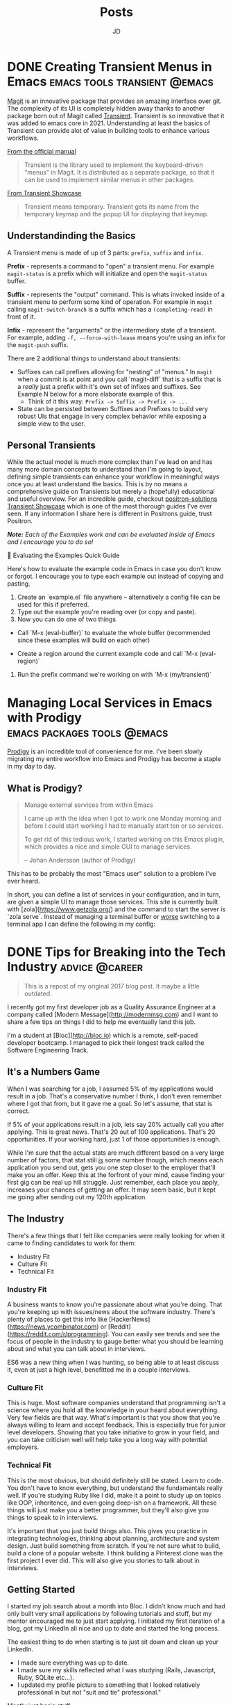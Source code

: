 #+title: Posts
#+author: JD
#+startup: overview
#+hugo_base_dir: ../
#+hugo_front_matter_format: yaml
#+hugo_custom_front_matter: :showToc true
#+hugo_custom_front_matter: :TocOpen false
#+hugo_custom_front_matter: :hidemeta: false
#+hugo_custom_front_matter: :comments: false
#+hugo_custom_front_matter: :canonicalURL: "https://canonical.url/to/page"
#+hugo_custom_front_matter: :disableShare: false
#+hugo_custom_front_matter: :hideSummary: false
#+hugo_custom_front_matter: :searchHidden: true
#+hugo_custom_front_matter: :ShowReadingTime: true
#+hugo_custom_front_matter: :ShowBreadCrumbs: true
#+hugo_custom_front_matter: :ShowPostNavLinks: true

* DONE Creating Transient Menus in Emacs :emacs:tools:transient:@emacs:
:PROPERTIES:
:EXPORT_HUGO_BUNDLE: transient-emacs
:EXPORT_FILE_NAME: index
:EXPORT_DATE: 2024-03-23
:EXPORT_HUGO_CUSTOM_FRONT_MATTER: :description "Building custom Transient menus is a great way to enhance day to day workflows"
:EXPORT_HUGO_CUSTOM_FRONT_MATTER+: :ShowToc true
:EXPORT_HUGO_CUSTOM_FRONT_MATTER+: :TocOpen true
:EXPORT_HUGO_CUSTOM_FRONT_MATTER+: :cover '((image . "transient.png") (alt . "emacs transient menu") (caption . "Image taken from the amazing [Jonas Bernoulli](https://emacsair.me/), developer of Magit & Transient") (relative . true))
:END:

[[https://magit.vc/][Magit]] is an innovative package that provides an amazing interface over git. The complexity of its UI is completely hidden away thanks to another package born out of Magit called [[https://www.gnu.org/software/emacs/manual/html_mono/transient.html][Transient]]. Transient is so innovative that it was added to emacs core in 2021. Understanding at least the basics of Transient can provide alot of value in building tools to enhance various workflows.

[[file:transient-emacs/magit.png]]

[[https://magit.vc/manual/transient/][From the official manual]]

#+begin_quote
Transient is the library used to implement the keyboard-driven “menus” in Magit. It is distributed as a separate package, so that it can be used to implement similar menus in other packages.
#+end_quote

[[https://github.com/positron-solutions/transient-showcase][From Transient Showcase]]
#+begin_quote
Transient means temporary. Transient gets its name from the temporary keymap and the popup UI for displaying that keymap.
#+end_quote

** Understandinding the Basics
A Transient menu is made of up of 3 parts: =prefix=, =suffix= and =infix=.

*Prefix* - represents a command to "open" a transient menu. For example =magit-status= is a prefix which will initialize and open the =magit-status= buffer.

*Suffix* - represents the "output" command. This is whats invoked inside of a transient menu to perform some kind of operation. For example in =magit= calling =magit-switch-branch= is a suffix which has a =(completing-read)= in front of it.

*Infix* - represent the "arguments" or the intermediary state of a transient. For example, adding =-f, --force-with-lease= means you're using an infix for the =magit-push= suffix.

There are 2 additional things to understand about transients:

- Suffixes can call prefixes allowing for "nesting" of "menus." In =magit= when a commit is at point and you call `magit-diff` that is a suffix that is a /really/ just a prefix with it's own set of infixes and suffixes. See Example N below for a more elaborate example of this.
  - Think of it this way: =Prefix -> Suffix -> Prefix -> ...=
- State can be persisted between Suffixes and Prefixes to build very robust UIs that engage in very complex behavior while exposing a simple view to the user.

** Personal Transients
While the actual model is much more complex than I've lead on and has many more domain concepts to understand than I'm going to layout, defining simple transients can enhance your workflow in meaningful ways once you at least understand the basics. This is by no means a comprehensive guide on Transients but merely a (hopefully) educational and useful overview. For an incredible guide, checkout [[https://github.com/positron-solutions/transient-showcase][positron-solutions Transient Showcase]] which is one of the most thorough guides I've ever seen. If any information I share here is different in Positrons guide, trust Positron.

/*Note:* Each of the Examples work and can be evaluated inside of Emacs and I encourage you to do so!/

#+begin_details
#+begin_summary
💬 Evaluating the Examples Quick Guide
#+end_summary
	Here's how to evaluate the example code in Emacs in case you don't know or forgot. I encourage you to type each example out instead of copying and pasting.

	1. Create an `example.el` file anywhere -- alternatively a config file can be used for this if preferred.
	2. Type out the example you're reading over (or copy and paste).
	3. Now you can do one of two things
	- Call `M-x (eval-buffer)` to evaluate the whole buffer (recommended since these examples will build on each other)

	- Create a region around the current example code and call `M-x (eval-region)`
	4. Run the prefix command we're working on with `M-x (my/transient)`
#+end_details


* Managing Local Services in Emacs with Prodigy :emacs:packages:tools:@emacs:
:PROPERTIES:
:EXPORT_HUGO_BUNDLE: emacs-prodigy
:EXPORT_FILE_NAME: index
:EXPORT_DATE: 2024-03-15
:EXPORT_HUGO_CUSTOM_FRONT_MATTER: :description "Prodigy is an Emacs package that allows you to manage local services easily."
:END:

[[https://github.com/rejeep/prodigy.el][Prodigy]] is an incredible tool of convenience for me. I've been slowly migrating my entire workflow into Emacs and Prodigy has become a staple in my day to day.

** What is Prodigy?
#+begin_quote
Manage external services from within Emacs

I came up with the idea when I got to work one Monday morning and before I could start working I had to manually start ten or so services.

To get rid of this tedious work, I started working on this Emacs plugin, which provides a nice and simple GUI to manage services.

 -- Johan Andersson (author of Prodigy)
#+end_quote

This has to be probably the most "Emacs user" solution to a problem I've ever heard.

In short, you can define a list of services in your configuration, and in turn, are given a simple UI to manage those services. This site is currently built with [zola](https://www.getzola.org/) and the command to start the server is `zola serve`. Instead of managing a terminal buffer or _worse_ switching to a terminal app I can define the following in my config:


* DONE Tips for Breaking into the Tech Industry :advice:@career:
:PROPERTIES:
:EXPORT_HUGO_BUNDLE: breaking-into-tech
:EXPORT_FILE_NAME: index
:EXPORT_DATE: 2017-12-28
:EXPORT_HUGO_CUSTOM_FRONT_MATTER: :description "It took me a long time to find a job, so I thought I'd share my most useful advice on the matter. It's an uphill battle, but once you get the first one, the rest are easy."
:EXPORT_HUGO_CUSTOM_FRONT_MATTER+: :cover '((image . "./image.url") (alt . "alt text") (caption . "caption") (relative . false) (hidden . true))
:END:

#+begin_quote
This is a repost of my original 2017 blog post. It maybe a little outdated.
#+end_quote

I recently got my first developer job as a Quality Assurance Engineer at a company called [Modern Message](http://modernmsg.com) and I want to share a few tips on things I did to help me eventually land this job.

I'm a student at [Bloc](http://bloc.io) which is a remote, self-paced developer bootcamp. I managed to pick their longest track called the Software Engineering Track.

** It's a Numbers Game
When I was searching for a job, I assumed 5% of my applications would result in a job. That's a conservative number I think, I don't even remember where I got that from, but it gave me a goal. So let's assume, that stat is correct.

If 5% of your applications result in a job, lets say 20% actually call you after applying. This is great news. That's 20 out of 100 applications. That's 20 opportunities. If your working hard, just 1 of those opportunities is enough.

While I'm sure that the actual stats are much different based on a very large number of factors, that stat still _is_ some number though, which means each application you send out, gets you one step closer to the employer that'll make you an offer. Keep this at the forfront of your mind, cause finding your first gig can be real up hill struggle. Just remember, each place you apply, increases your chances of getting an offer. It may seem basic, but it kept me going after sending out my 120th application.

** The Industry
There's a few things that I felt like companies were really looking for when it came to finding candidates to work for them:

- Industry Fit
- Culture Fit
- Technical Fit

*** Industry Fit

A business wants to know you're passionate about what you're doing. That you're keeping up with issues/news about the software industry. There's plenty of places to get this info like [HackerNews](https://news.ycombinator.com) or [Reddit](https://reddit.com/r/programming). You can easily see trends and see the focus of people in the industry to gauge better what you should be learning about and what you can talk about in interviews.

ES6 was a new thing when I was hunting, so being able to at least discuss it, even at just a high level, benefitted me in a couple interviews.

*** Culture Fit

This is huge. Most software companies understand that programming isn't a science where you hold all the knowledge in your heard about everything. Very few fields are that way. What's important is that you show that you're always willing to learn and accept feedback. This is especially true for junior level developers. Showing that you take initiative to grow in your field, and you can take criticism well will help take you a long way with potential employers.

*** Technical Fit

This is the most obvious, but should definitely still be stated. Learn to code. You don't have to know everything, but understand the fundamentals really well. If you're studying Ruby like I did, make it a point to study up on topics like OOP, inheritence, and even going deep-ish on a framework. All these things will just make you a better programmer, but they'll also give you things to speak to in interviews.

It's important that you just build things also. This gives you practice in integrating technologies, thinking about planning, architecture and system design. Just build something from scratch. If you're not sure what to build, build a clone of a popular website. I think building a Pinterest clone was the first project I ever did. This will also give you stories to talk about in interviews.

** Getting Started

I started my job search about a month into Bloc. I didn't know much and had only built very small applications by following tutorials and stuff, but my mentor encouraged me to just start applying. I initiated my first iteration of a blog, got my LinkedIn all nice and up to date and started the long process.

The easiest thing to do when starting is to just sit down and clean up your LinkedIn.
- I made sure everything was up to date.
- I made sure my skills reflected what I was studying (Rails, Javascript, Ruby, SQLite etc...).
- I updated my profile picture to something that I looked relatively professional in but not "suit and tie" professional."

Mostly just basic stuff.

I then focused a lot of time and effort on my resume. I had it reviewed by peers, mentors, and anyone I spoke to that had seen it basically. I used [[http://creddle.io][Creddle]] for my first iteration before moving to something custom. Here's a few things to make sure of:
- Only ONE page for my resume.
- I made sure I explained actual accomplishments under my previous employment descriptions.
- I put my skill list at the very top. (A lot of recruiters for companies aren't that technical, so they are using template matching. I made sure the first thing htey saw on my resume were the words that would match the template they got from the engineering department).
- I put references on there as well as links to my Github and website.
- I listed "potential weak points" at the bottom of the resume, decreasing the chances it would get focused on.

A resume MUST be clear and concise, only focusing on whats important, not useless details about the Chess Club you were in in highschool.

This is the big point.

** Network

Network, Network, Network. I can't say it enough. I'm not the most out going person in the world, I can even be socially awkward in odd situations. But I had to really work at that. Mostly by just practicing what I would say, or listing out the questions I would ask before the interaction. A whole blog could be devoted to this I think.

*Go to Meet Ups*

At Meet Ups you can engage with people you already have a common interest in, making initiating conversation a tad bit easier. I recommend coming up with 3-4 questions you'll ask upon meeting people, like:

- Where do you work?
- How long have you been programming with x technology?
- How'd you learn?
- What challenges are you encountering at work?

I did this to almost every person I met at Meet Ups.

*Coffee*

I asked about 8 developers for coffee in my job search. Through that I was able to get to know them, pick their brains and learn. Another engineer, Haseeb Qureshi has a great [blog](http://haseebq.com/how-to-break-into-tech-job-hunting-and-interviews/) on this whole topic, especially networking. If you're still reading this and not his blog (which is totally the wrong move by the way) here's what I did.

I went to a Meet Up and asked one of the obvious experienced engineers out for coffee. He was very kind and obliged. I paid, and got to sit down with him for almost 2 hours just picking his brain. At the end I asked, "I'm really trying to get a job as a developer using x technology, mostly right now I'm just trying to get to know people and learn from them. Do you have someone else you can reccommend I talk to?"

I've heard of these leading to job offers and such, but I ended up just meeting 8 good solid, very nice engineers. It turns out engineers are just people who like to talk about what they do, like most people do. This not only brought a level of comfort meeting new people, but also helped me to learn about the industry in my area.

** Practice

There's a couple of things to practice when looking for developer job.
- Whiteboarding
- Answering Questions

*** Whiteboarding

This is some what of a controversial subject. It's good to go into it with the mentaility of solving problems instead of actually coding. I did several whiteboarding interviews that involved dealing with collisions in hashes, implementing a method on a string like `.reverse`, and taking an algorithm and making it faster. All these are skills that can be practiced easily, but there's a method which will give you great results.

1. Find the problem
   a. CodeWars
   b. Cracking the Coding Interview
   c. Exercism.io
2. Speak out loud as you try to solve the problem.
   a. Ask yourself questions about the data. ALWAYS.
   b. Ask yourself about output.
   c. Explain your thought process and theory before writing one line of code.
3. Code and explain the solution

Using these steps will give you good practice for what whiteboarding is like. Most of the hiring managers I've spoken too, don't emphasize the right answer as much as being able to solve the problem and communicate the _idea_ behind the solution.

*** Answering Questions

It's definitely in your best interest to practice answering questions about your coding skills. One of the questions I frequently rehearsed was "what's a big challenge that you've experienced and how did you tackle that?" I came up with both a "soft-skills" answer and a "technical-skills" answer to that question. I rehearsed the answer over and over so I didn't have to think about it much. I made it clear and concise, with enough detail to make sense, but not enough that I bored the interviewer to death. I'm sure a Google search can turn up hundreds of answers for questions that'll be asked in an interview. Google it and come up with your answers before hand.

** Cue the Offer

I was hell bent on meeting every Ruby engineer in the DFW area. I would frequently skip the local "hacknights" as I was intimidated by potentially letting a senior engineer peak at my super lame code. Thankfully, one night when I was supposed to stay home, I randomly decided to go to the hacknight. I went and met the CTO of the company I'd later get an offer from.

I think just personality wise we got a long really well and hit it off. I'm sure that building this level of rapport was a BIG part of how I landed the job. After talking about random things like (Minecraft), I asked his (and the other devs there that would later become collegues) advice on finding a Jr Developer rails job in Dallas. This lead to a great conversation about the open positions at Modern Message and I got an offer 2 1/2 weeks later.

I ultimately think that it was because I "practicing" building rapport with those other engineers that I was able to build rapport with Daniel and the other developers which ended up increasing my chances of getting the job.

** It's a Grind

It's definitely a grind. My thoughts go back to my days of playing World of Warcraft... Anyway. I have a pending post I'm working on about my actual job search and how I organized it using a Trello board. This post is already too long.

Good luck on your job search and remember, *network*.
